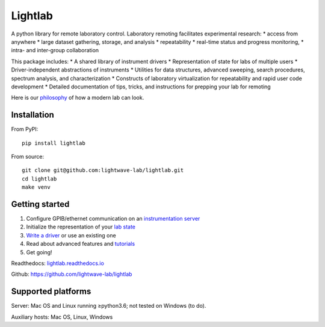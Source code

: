 Lightlab
========

A python library for remote laboratory control. Laboratory remoting facilitates experimental research:
* access from anywhere
* large dataset gathering, storage, and analysis
* repeatability
* real-time status and progress monitoring,
* intra- and inter-group collaboration

This package includes:
* A shared library of instrument drivers
* Representation of state for labs of multiple users
* Driver-independent abstractions of instruments
* Utilities for data structures, advanced sweeping, search procedures, spectrum analysis, and characterization
* Constructs of laboratory virtualization for repeatability and rapid user code development
* Detailed documentation of tips, tricks, and instructions for prepping your lab for remoting

Here is our `philosophy <http://lightlab.readthedocs.io/en/development/_static/gettingStarted/engineersGuide.html>`__ of how a modern lab can look.

Installation
------------

From PyPI:

::

    pip install lightlab

From source:

::

    git clone git@github.com:lightwave-lab/lightlab.git
    cd lightlab
    make venv

Getting started
---------------

1. Configure GPIB/ethernet communication on an `instrumentation server <http://lightlab.readthedocs.io/en/latest/_static/gettingStarted/sysadmin.html>`__
2. Initialize the representation of your `lab state <http://lightlab.readthedocs.io/en/latest/_static/developers/labState.html>`__
3. `Write a driver <http://lightlab.readthedocs.io/en/latest/_static/tutorials/drivers/drivers.html>`__ or use an existing one
4. Read about advanced features and `tutorials <http://lightlab.readthedocs.io/en/latest/_static/tutorials/index.html>`__
5. Get going!

Readthedocs: `lightlab.readthedocs.io <http://lightlab.readthedocs.io/en/latest/>`_

Github: https://github.com/lightwave-lab/lightlab


Supported platforms
-------------------

Server: Mac OS and Linux running ≥python3.6; not tested on Windows (to do).

Auxiliary hosts: Mac OS, Linux, Windows

